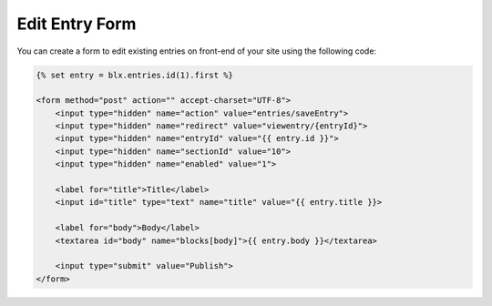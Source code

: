 Edit Entry Form
===============

You can create a form to edit existing entries on front-end of your site using the following code:


.. code-block:: html

    {% set entry = blx.entries.id(1).first %}

    <form method="post" action="" accept-charset="UTF-8">
        <input type="hidden" name="action" value="entries/saveEntry">
        <input type="hidden" name="redirect" value="viewentry/{entryId}">
        <input type="hidden" name="entryId" value="{{ entry.id }}">
        <input type="hidden" name="sectionId" value="10">
        <input type="hidden" name="enabled" value="1">

        <label for="title">Title</label>
        <input id="title" type="text" name="title" value="{{ entry.title }}>

        <label for="body">Body</label>
        <textarea id="body" name="blocks[body]">{{ entry.body }}</textarea>

        <input type="submit" value="Publish">
    </form>